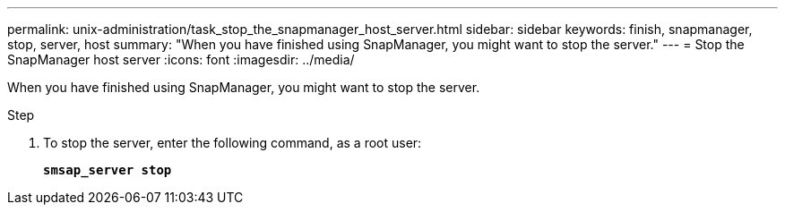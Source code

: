 ---
permalink: unix-administration/task_stop_the_snapmanager_host_server.html
sidebar: sidebar
keywords: finish, snapmanager, stop, server, host
summary: "When you have finished using SnapManager, you might want to stop the server."
---
= Stop the SnapManager host server
:icons: font
:imagesdir: ../media/

[.lead]
When you have finished using SnapManager, you might want to stop the server.

.Step

. To stop the server, enter the following command, as a root user:
+
`*smsap_server stop*`
